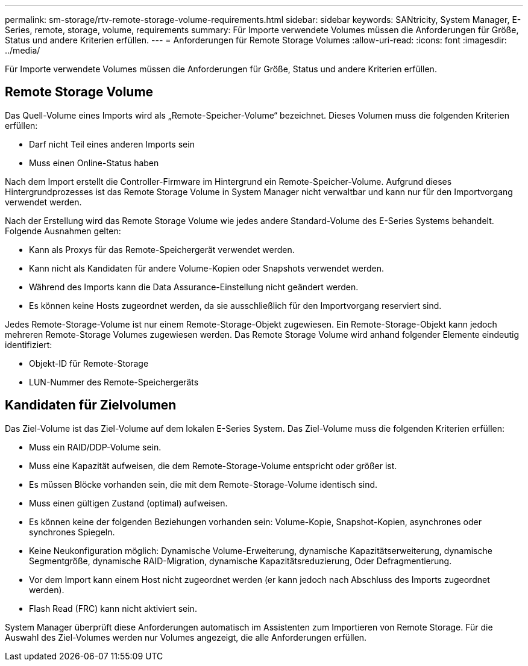 ---
permalink: sm-storage/rtv-remote-storage-volume-requirements.html 
sidebar: sidebar 
keywords: SANtricity, System Manager, E-Series, remote, storage, volume, requirements 
summary: Für Importe verwendete Volumes müssen die Anforderungen für Größe, Status und andere Kriterien erfüllen. 
---
= Anforderungen für Remote Storage Volumes
:allow-uri-read: 
:icons: font
:imagesdir: ../media/


[role="lead"]
Für Importe verwendete Volumes müssen die Anforderungen für Größe, Status und andere Kriterien erfüllen.



== Remote Storage Volume

Das Quell-Volume eines Imports wird als „Remote-Speicher-Volume“ bezeichnet. Dieses Volumen muss die folgenden Kriterien erfüllen:

* Darf nicht Teil eines anderen Imports sein
* Muss einen Online-Status haben


Nach dem Import erstellt die Controller-Firmware im Hintergrund ein Remote-Speicher-Volume. Aufgrund dieses Hintergrundprozesses ist das Remote Storage Volume in System Manager nicht verwaltbar und kann nur für den Importvorgang verwendet werden.

Nach der Erstellung wird das Remote Storage Volume wie jedes andere Standard-Volume des E-Series Systems behandelt. Folgende Ausnahmen gelten:

* Kann als Proxys für das Remote-Speichergerät verwendet werden.
* Kann nicht als Kandidaten für andere Volume-Kopien oder Snapshots verwendet werden.
* Während des Imports kann die Data Assurance-Einstellung nicht geändert werden.
* Es können keine Hosts zugeordnet werden, da sie ausschließlich für den Importvorgang reserviert sind.


Jedes Remote-Storage-Volume ist nur einem Remote-Storage-Objekt zugewiesen. Ein Remote-Storage-Objekt kann jedoch mehreren Remote-Storage Volumes zugewiesen werden. Das Remote Storage Volume wird anhand folgender Elemente eindeutig identifiziert:

* Objekt-ID für Remote-Storage
* LUN-Nummer des Remote-Speichergeräts




== Kandidaten für Zielvolumen

Das Ziel-Volume ist das Ziel-Volume auf dem lokalen E-Series System. Das Ziel-Volume muss die folgenden Kriterien erfüllen:

* Muss ein RAID/DDP-Volume sein.
* Muss eine Kapazität aufweisen, die dem Remote-Storage-Volume entspricht oder größer ist.
* Es müssen Blöcke vorhanden sein, die mit dem Remote-Storage-Volume identisch sind.
* Muss einen gültigen Zustand (optimal) aufweisen.
* Es können keine der folgenden Beziehungen vorhanden sein: Volume-Kopie, Snapshot-Kopien, asynchrones oder synchrones Spiegeln.
* Keine Neukonfiguration möglich: Dynamische Volume-Erweiterung, dynamische Kapazitätserweiterung, dynamische Segmentgröße, dynamische RAID-Migration, dynamische Kapazitätsreduzierung, Oder Defragmentierung.
* Vor dem Import kann einem Host nicht zugeordnet werden (er kann jedoch nach Abschluss des Imports zugeordnet werden).
* Flash Read (FRC) kann nicht aktiviert sein.


System Manager überprüft diese Anforderungen automatisch im Assistenten zum Importieren von Remote Storage. Für die Auswahl des Ziel-Volumes werden nur Volumes angezeigt, die alle Anforderungen erfüllen.
